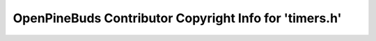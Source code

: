 =======================================================
OpenPineBuds Contributor Copyright Info for 'timers.h'
=======================================================

